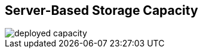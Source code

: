 :scrollbar:



== Server-Based Storage Capacity

image::images/deployed_capacity.png[]

ifdef::showscript[]

=== Transcript

If your customer is a candidate for scale-out storage, they are part of a larger storage market trend illustrated by this IDC study. After decades of external SAN/NAS capacity growth, the market for storage since 2010 has clearly shifted back toward internal storage capacity on standard servers. Internal storage capacity on servers requires software to provide high availability and data protection across these servers -- hence the growth of software-defined storage.

endif::showscript[]
